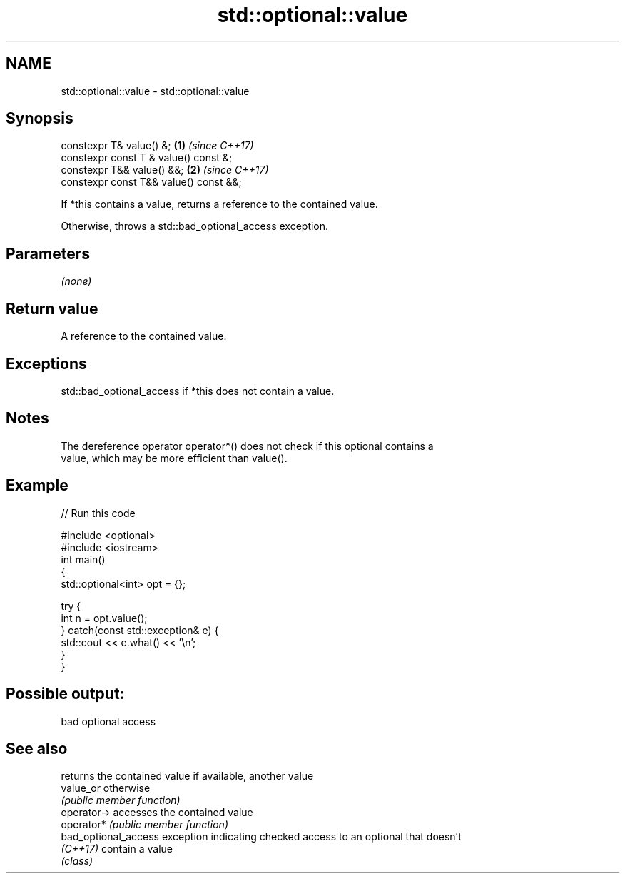 .TH std::optional::value 3 "2018.03.28" "http://cppreference.com" "C++ Standard Libary"
.SH NAME
std::optional::value \- std::optional::value

.SH Synopsis
   constexpr T& value() &;               \fB(1)\fP \fI(since C++17)\fP
   constexpr const T & value() const &;
   constexpr T&& value() &&;             \fB(2)\fP \fI(since C++17)\fP
   constexpr const T&& value() const &&;

   If *this contains a value, returns a reference to the contained value.

   Otherwise, throws a std::bad_optional_access exception.

.SH Parameters

   \fI(none)\fP

.SH Return value

   A reference to the contained value.

.SH Exceptions

   std::bad_optional_access if *this does not contain a value.

.SH Notes

   The dereference operator operator*() does not check if this optional contains a
   value, which may be more efficient than value().

.SH Example

   
// Run this code

 #include <optional>
 #include <iostream>
 int main()
 {
     std::optional<int> opt = {};
  
     try {
         int n = opt.value();
     } catch(const std::exception& e) {
         std::cout << e.what() << '\\n';
     }
 }

.SH Possible output:

 bad optional access

.SH See also

                       returns the contained value if available, another value
   value_or            otherwise
                       \fI(public member function)\fP 
   operator->          accesses the contained value
   operator*           \fI(public member function)\fP 
   bad_optional_access exception indicating checked access to an optional that doesn't
   \fI(C++17)\fP             contain a value
                       \fI(class)\fP 
